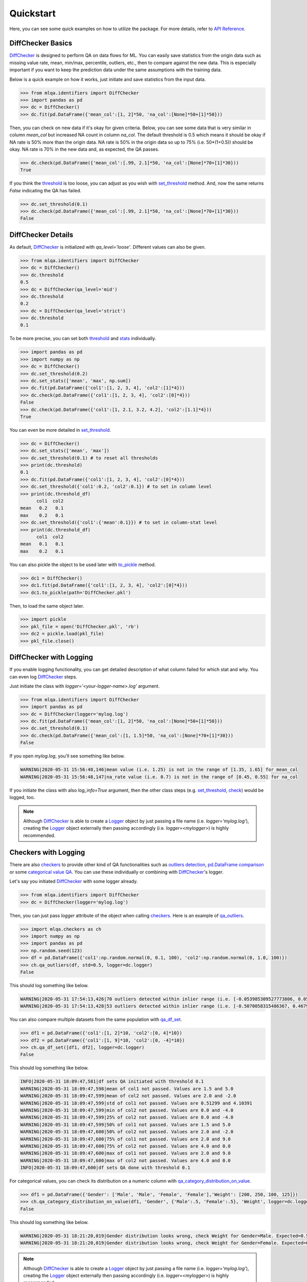 Quickstart
==========

Here, you can see some quick examples on how to utilize the package. For more details, refer to `API Reference <../index.html#api-reference>`_.

DiffChecker Basics
------------------

`DiffChecker <identifiers.html#identifiers.DiffChecker>`_ is designed to perform QA on data flows for ML. You can easily save statistics from the origin data such as missing value rate, mean, min/max, percentile, outliers, etc., then to compare against the new data. This is especially important if you want to keep the prediction data under the same assumptions with the training data.

Below is a quick example on how it works, just initiate and save statistics from the input data.

.. code-block:: python

    >>> from mlqa.identifiers import DiffChecker
    >>> import pandas as pd
    >>> dc = DiffChecker()
    >>> dc.fit(pd.DataFrame({'mean_col':[1, 2]*50, 'na_col':[None]*50+[1]*50}))

Then, you can check on new data if it's okay for given criteria. Below, you can see some data that is very similar in column `mean_col` but increased NA count in column `na_col`. The default threshold is 0.5 which means it should be okay if NA rate is 50% more than the origin data. NA rate is 50% in the origin data so up to 75% (i.e. 50*(1+0.5)) should be okay. NA rate is 70% in the new data and, as expected, the QA passes. 

.. code-block:: python

	>>> dc.check(pd.DataFrame({'mean_col':[.99, 2.1]*50, 'na_col':[None]*70+[1]*30}))
	True

If you think the `threshold <identifiers.html#identifiers.DiffChecker.threshold>`_ is too loose, you can adjust as you wish with `set_threshold <identifiers.html#identifiers.DiffChecker.set_threshold>`_ method. And, now the same returns `False` indicating the QA has failed.

.. code-block:: python

	>>> dc.set_threshold(0.1)
	>>> dc.check(pd.DataFrame({'mean_col':[.99, 2.1]*50, 'na_col':[None]*70+[1]*30}))
	False

DiffChecker Details
-------------------

As default, `DiffChecker <identifiers.html#identifiers.DiffChecker>`_ is initialized with `qa_level='loose'`. Different values can also be given.

.. code-block:: python

	>>> from mlqa.identifiers import DiffChecker
	>>> dc = DiffChecker()
	>>> dc.threshold
	0.5
	>>> dc = DiffChecker(qa_level='mid')
	>>> dc.threshold
	0.2
	>>> dc = DiffChecker(qa_level='strict')
	>>> dc.threshold
	0.1

To be more precise, you can set both `threshold <identifiers.html#identifiers.DiffChecker.threshold>`_ and `stats <identifiers.html#identifiers.DiffChecker.stats>`_ individually.

.. code-block:: python

    >>> import pandas as pd
    >>> import numpy as np
    >>> dc = DiffChecker()
    >>> dc.set_threshold(0.2)
    >>> dc.set_stats(['mean', 'max', np.sum])
    >>> dc.fit(pd.DataFrame({'col1':[1, 2, 3, 4], 'col2':[1]*4}))
    >>> dc.check(pd.DataFrame({'col1':[1, 2, 3, 4], 'col2':[0]*4}))
    False
    >>> dc.check(pd.DataFrame({'col1':[1, 2.1, 3.2, 4.2], 'col2':[1.1]*4}))
    True

You can even be more detailed in `set_threshold <identifiers.html#identifiers.DiffChecker.set_threshold>`_.

.. code-block:: python

    >>> dc = DiffChecker()
    >>> dc.set_stats(['mean', 'max'])
    >>> dc.set_threshold(0.1) # to reset all thresholds
    >>> print(dc.threshold)
    0.1
    >>> dc.fit(pd.DataFrame({'col1':[1, 2, 3, 4], 'col2':[0]*4}))
    >>> dc.set_threshold({'col1':0.2, 'col2':0.1}) # to set in column level
    >>> print(dc.threshold_df)
          col1  col2
    mean   0.2   0.1
    max    0.2   0.1
    >>> dc.set_threshold({'col1':{'mean':0.1}}) # to set in column-stat level
    >>> print(dc.threshold_df)
          col1  col2
    mean   0.1   0.1
    max    0.2   0.1

You can also pickle the object to be used later with `to_pickle <identifiers.html#identifiers.DiffChecker.to_pickle>`_ method.

.. code-block:: python

    >>> dc1 = DiffChecker()
    >>> dc1.fit(pd.DataFrame({'col1':[1, 2, 3, 4], 'col2':[0]*4}))
    >>> dc1.to_pickle(path='DiffChecker.pkl')

Then, to load the same object later.

.. code-block:: python

    >>> import pickle
    >>> pkl_file = open('DiffChecker.pkl', 'rb')
    >>> dc2 = pickle.load(pkl_file)
    >>> pkl_file.close()

DiffChecker with Logging
------------------------

If you enable logging functionality, you can get detailed description of what column failed for which stat and why. You can even log `DiffChecker <identifiers.html#identifiers.DiffChecker>`_ steps.

Just initiate the class with `logger='<your-logger-name>.log'` argument.

.. code-block:: python

    >>> from mlqa.identifiers import DiffChecker
    >>> import pandas as pd
    >>> dc = DiffChecker(logger='mylog.log')
    >>> dc.fit(pd.DataFrame({'mean_col':[1, 2]*50, 'na_col':[None]*50+[1]*50}))
    >>> dc.set_threshold(0.1)
    >>> dc.check(pd.DataFrame({'mean_col':[1, 1.5]*50, 'na_col':[None]*70+[1]*30}))
    False

If you open `mylog.log`, you'll see something like below.

.. code-block::

	WARNING|2020-05-31 15:56:48,146|mean value (i.e. 1.25) is not in the range of [1.35, 1.65] for mean_col
	WARNING|2020-05-31 15:56:48,147|na_rate value (i.e. 0.7) is not in the range of [0.45, 0.55] for na_col

If you initiate the class with also `log_info=True` argument, then the other class steps (e.g. `set_threshold <identifiers.html#identifiers.DiffChecker.set_threshold>`_, `check <identifiers.html#identifiers.DiffChecker.check>`_) would be logged, too.

.. note::

    Although `DiffChecker <identifiers.html#identifiers.DiffChecker>`_ is able to create a `Logger <https://docs.python.org/3/library/logging.html#logging.Logger>`_ object by just passing a file name (i.e. `logger='mylog.log'`), creating the `Logger <https://docs.python.org/3/library/logging.html#logging.Logger>`_ object externally then passing accordingly (i.e. `logger=<mylogger>`) is highly recommended.

Checkers with Logging
---------------------

There are also `checkers <checkers.html>`_ to provide other kind of QA functionalities such as `outliers detection <checkers.html#checkers.qa_outliers>`_, `pd.DataFrame comparison <checkers.html#checkers.qa_df_set>`_ or some `categorical value QA <checkers.html#checkers.qa_category_distribution_on_value>`_. You can use these individually or combining with `DiffChecker <identifiers.html#identifiers.DiffChecker>`_'s logger.

Let's say you initiated `DiffChecker <identifiers.html#identifiers.DiffChecker>`_ with some logger already.

.. code-block:: python

	>>> from mlqa.identifiers import DiffChecker
	>>> dc = DiffChecker(logger='mylog.log')

Then, you can just pass `logger` attribute of the object when calling `checkers <checkers.html>`_. Here is an example of `qa_outliers <checkers.html#checkers.qa_outliers>`_.

.. code-block:: python

    >>> import mlqa.checkers as ch
    >>> import numpy as np
    >>> import pandas as pd
    >>> np.random.seed(123)
    >>> df = pd.DataFrame({'col1':np.random.normal(0, 0.1, 100), 'col2':np.random.normal(0, 1.0, 100)})
    >>> ch.qa_outliers(df, std=0.5, logger=dc.logger)
    False

This should log something like below.

.. code-block::

	WARNING|2020-05-31 17:54:13,426|70 outliers detected within inlier range (i.e. [-0.053985309527773806, 0.059407124225845764]) for col1
	WARNING|2020-05-31 17:54:13,428|53 outliers detected within inlier range (i.e. [-0.5070058315486367, 0.46793470772834406]) for col2

You can also compare multiple datasets from the same population with `qa_df_set <checkers.html#checkers.qa_df_set>`_.

.. code-block:: python

    >>> df1 = pd.DataFrame({'col1':[1, 2]*10, 'col2':[0, 4]*10})
    >>> df2 = pd.DataFrame({'col1':[1, 9]*10, 'col2':[0, -4]*10})
    >>> ch.qa_df_set([df1, df2], logger=dc.logger)
    False

This should log something like below.

.. code-block::

	INFO|2020-05-31 18:09:47,581|df sets QA initiated with threshold 0.1
	WARNING|2020-05-31 18:09:47,598|mean of col1 not passed. Values are 1.5 and 5.0
	WARNING|2020-05-31 18:09:47,599|mean of col2 not passed. Values are 2.0 and -2.0
	WARNING|2020-05-31 18:09:47,599|std of col1 not passed. Values are 0.51299 and 4.10391
	WARNING|2020-05-31 18:09:47,599|min of col2 not passed. Values are 0.0 and -4.0
	WARNING|2020-05-31 18:09:47,599|25% of col2 not passed. Values are 0.0 and -4.0
	WARNING|2020-05-31 18:09:47,599|50% of col1 not passed. Values are 1.5 and 5.0
	WARNING|2020-05-31 18:09:47,600|50% of col2 not passed. Values are 2.0 and -2.0
	WARNING|2020-05-31 18:09:47,600|75% of col1 not passed. Values are 2.0 and 9.0
	WARNING|2020-05-31 18:09:47,600|75% of col2 not passed. Values are 4.0 and 0.0
	WARNING|2020-05-31 18:09:47,600|max of col1 not passed. Values are 2.0 and 9.0
	WARNING|2020-05-31 18:09:47,600|max of col2 not passed. Values are 4.0 and 0.0
	INFO|2020-05-31 18:09:47,600|df sets QA done with threshold 0.1

For categorical values, you can check its distribution on a numeric column with `qa_category_distribution_on_value <checkers.html#checkers.qa_category_distribution_on_value>`_.

.. code-block:: python

        >>> df1 = pd.DataFrame({'Gender': ['Male', 'Male', 'Female', 'Female'],'Weight': [200, 250, 100, 125]})
        >>> ch.qa_category_distribution_on_value(df1, 'Gender', {'Male':.5, 'Female':.5}, 'Weight', logger=dc.logger)
        False

This should log something like below.

.. code-block::

	WARNING|2020-05-31 18:21:20,019|Gender distribution looks wrong, check Weight for Gender=Male. Expected=0.5, Actual=0.6666666666666666
	WARNING|2020-05-31 18:21:20,019|Gender distribution looks wrong, check Weight for Gender=Female. Expected=0.5, Actual=0.3333333333333333

.. note::

    Although `DiffChecker <identifiers.html#identifiers.DiffChecker>`_ is able to create a `Logger <https://docs.python.org/3/library/logging.html#logging.Logger>`_ object by just passing a file name (i.e. `logger='mylog.log'`), creating the `Logger <https://docs.python.org/3/library/logging.html#logging.Logger>`_ object externally then passing accordingly (i.e. `logger=<mylogger>`) is highly recommended.

.. note::

    Sorry for the long lines, I had to write like that because of a `bug <https://github.com/executablebooks/sphinx-copybutton/issues/65>`_ in `sphinx-copybutton` extension.




